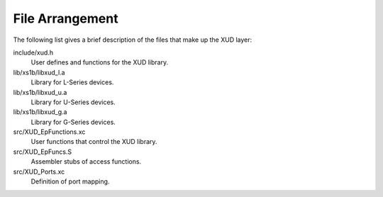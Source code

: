 File Arrangement
================

The following list gives a brief description of the files that make up
the XUD layer:

include/xud.h
    User defines and functions for the XUD library.

lib/xs1b/libxud_l.a
    Library for L-Series devices.

lib/xs1b/libxud_u.a
    Library for U-Series devices.

lib/xs1b/libxud_g.a
    Library for G-Series devices.

src/XUD_EpFunctions.xc
    User functions that control the XUD library.

src/XUD_EpFuncs.S
    Assembler stubs of access functions.

src/XUD_Ports.xc
    Definition of port mapping.
